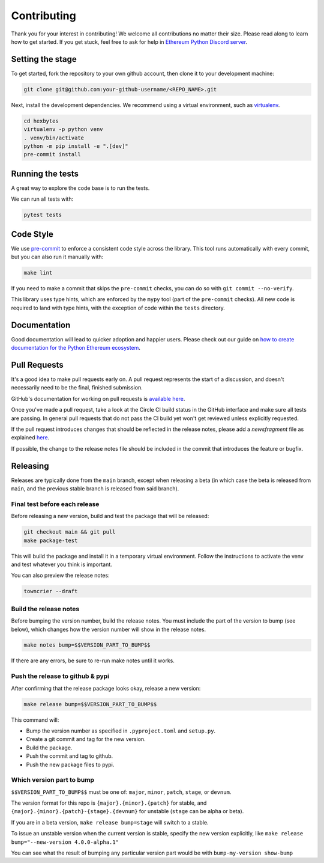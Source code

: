 Contributing
------------

Thank you for your interest in contributing! We welcome all contributions no matter
their size. Please read along to learn how to get started. If you get stuck, feel free
to ask for help in `Ethereum Python Discord server <https://discord.gg/GHryRvPB84>`_.

Setting the stage
~~~~~~~~~~~~~~~~~

To get started, fork the repository to your own github account, then clone it to your
development machine:

.. code:: sh

    git clone git@github.com:your-github-username/<REPO_NAME>.git

Next, install the development dependencies. We recommend using a virtual environment,
such as `virtualenv <https://virtualenv.pypa.io/en/stable/>`_.

.. code:: sh

    cd hexbytes
    virtualenv -p python venv
    . venv/bin/activate
    python -m pip install -e ".[dev]"
    pre-commit install

Running the tests
~~~~~~~~~~~~~~~~~

A great way to explore the code base is to run the tests.

We can run all tests with:

.. code:: sh

    pytest tests

Code Style
~~~~~~~~~~

We use `pre-commit <https://pre-commit.com/>`_ to enforce a consistent code style across
the library. This tool runs automatically with every commit, but you can also run it
manually with:

.. code:: sh

    make lint

If you need to make a commit that skips the ``pre-commit`` checks, you can do so with
``git commit --no-verify``.

This library uses type hints, which are enforced by the ``mypy`` tool (part of the
``pre-commit`` checks). All new code is required to land with type hints, with the
exception of code within the ``tests`` directory.

Documentation
~~~~~~~~~~~~~

Good documentation will lead to quicker adoption and happier users. Please check out our
guide on
`how to create documentation for the Python Ethereum ecosystem <https://github.com/ethereum/snake-charmers-tactical-manual/blob/main/documentation.md>`_.

Pull Requests
~~~~~~~~~~~~~

It's a good idea to make pull requests early on. A pull request represents the start of
a discussion, and doesn't necessarily need to be the final, finished submission.

GitHub's documentation for working on pull requests is
`available here <https://docs.github.com/pull-requests/collaborating-with-pull-requests/proposing-changes-to-your-work-with-pull-requests/about-pull-requests>`_.

Once you've made a pull request, take a look at the Circle CI build status in the
GitHub interface and make sure all tests are passing. In general pull requests that
do not pass the CI build yet won't get reviewed unless explicitly requested.

If the pull request introduces changes that should be reflected in the release notes,
please add a `newsfragment` file as explained
`here <https://github.com/ethereum/hexbytes/blob/main/newsfragments/README.md>`_.

If possible, the change to the release notes file should be included in the commit that
introduces the feature or bugfix.

Releasing
~~~~~~~~~

Releases are typically done from the ``main`` branch, except when releasing a beta (in
which case the beta is released from ``main``, and the previous stable branch is
released from said branch).

Final test before each release
^^^^^^^^^^^^^^^^^^^^^^^^^^^^^^^^^^^^^^^

Before releasing a new version, build and test the package that will be released:

.. code:: sh

    git checkout main && git pull
    make package-test

This will build the package and install it in a temporary virtual environment. Follow
the instructions to activate the venv and test whatever you think is important.

You can also preview the release notes:

.. code:: sh

    towncrier --draft

Build the release notes
^^^^^^^^^^^^^^^^^^^^^^^^^^^^^^^^^^^^^^^

Before bumping the version number, build the release notes. You must include the part of
the version to bump (see below), which changes how the version number will show in the
release notes.

.. code:: sh

    make notes bump=$$VERSION_PART_TO_BUMP$$

If there are any errors, be sure to re-run make notes until it works.

Push the release to github & pypi
^^^^^^^^^^^^^^^^^^^^^^^^^^^^^^^^^^^^^^^

After confirming that the release package looks okay, release a new version:

.. code:: sh

    make release bump=$$VERSION_PART_TO_BUMP$$

This command will:

- Bump the version number as specified in ``.pyproject.toml`` and ``setup.py``.
- Create a git commit and tag for the new version.
- Build the package.
- Push the commit and tag to github.
- Push the new package files to pypi.

Which version part to bump
^^^^^^^^^^^^^^^^^^^^^^^^^^^^^^^^^^^^^^^

``$$VERSION_PART_TO_BUMP$$`` must be one of: ``major``, ``minor``, ``patch``, ``stage``,
or ``devnum``.

The version format for this repo is ``{major}.{minor}.{patch}`` for stable, and
``{major}.{minor}.{patch}-{stage}.{devnum}`` for unstable (``stage`` can be alpha or
beta).

If you are in a beta version, ``make release bump=stage`` will switch to a stable.

To issue an unstable version when the current version is stable, specify the new version
explicitly, like ``make release bump="--new-version 4.0.0-alpha.1"``

You can see what the result of bumping any particular version part would be with
``bump-my-version show-bump``
